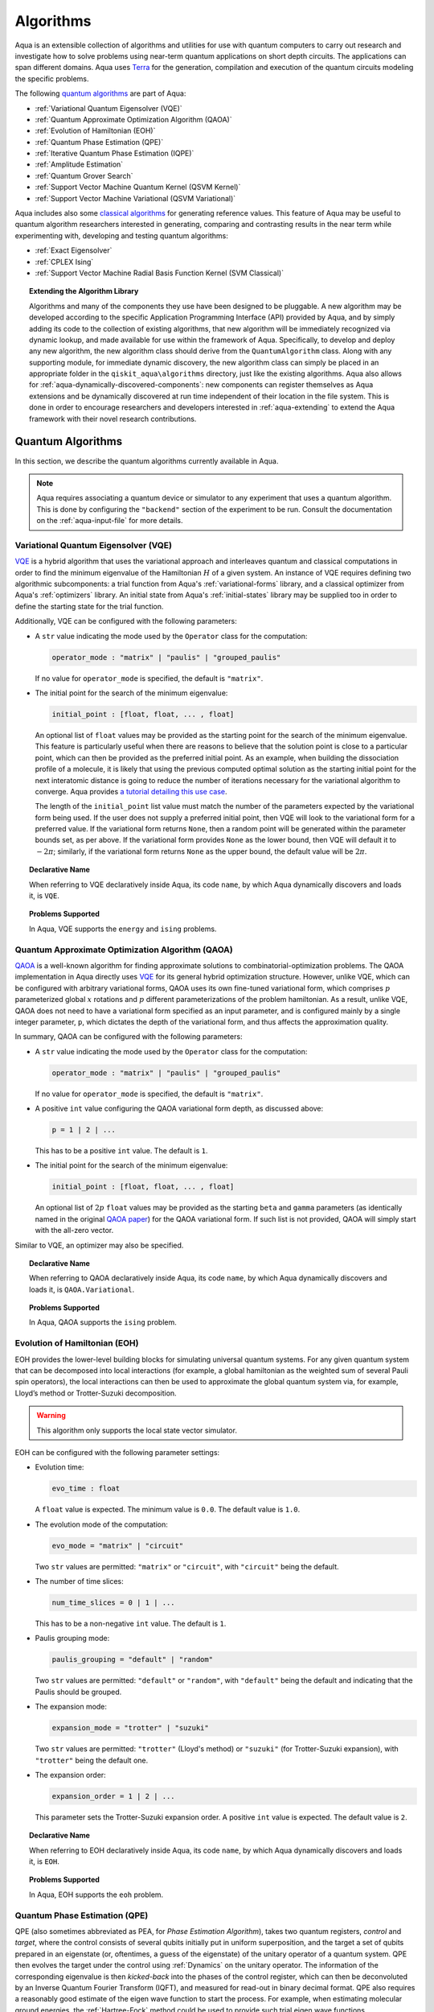 .. _algorithms:

==========
Algorithms
==========

Aqua is an extensible collection of algorithms and utilities for use with quantum computers to
carry out research and investigate how to solve problems using near-term
quantum applications on short depth circuits. The applications can span
different domains. Aqua uses
`Terra <https://www.qiskit.org/terra>`__ for the generation, compilation and execution
of the quantum circuits modeling the specific problems.

The following `quantum algorithms <#quantum-algorithms>`__ are part of Aqua:

-  :ref:`Variational Quantum Eigensolver (VQE)`
-  :ref:`Quantum Approximate Optimization Algorithm (QAOA)`
-  :ref:`Evolution of Hamiltonian (EOH)`
-  :ref:`Quantum Phase Estimation (QPE)`
-  :ref:`Iterative Quantum Phase Estimation (IQPE)`
-  :ref:`Amplitude Estimation`
-  :ref:`Quantum Grover Search`
-  :ref:`Support Vector Machine Quantum Kernel (QSVM Kernel)`
-  :ref:`Support Vector Machine Variational (QSVM Variational)`

Aqua includes  also some `classical algorithms <#classical-reference-algorithms>`__
for generating reference values. This feature of Aqua may be
useful to quantum algorithm researchers interested in generating, comparing and contrasting
results in the near term while experimenting with, developing and testing
quantum algorithms:

-  :ref:`Exact Eigensolver`
-  :ref:`CPLEX Ising`
-  :ref:`Support Vector Machine Radial Basis Function Kernel (SVM Classical)`

.. topic:: Extending the Algorithm Library

    Algorithms and many of the components they use have been designed to be
    pluggable. A new algorithm may be developed according to the specific Application Programming Interface (API)
    provided by Aqua, and by simply adding its code to the collection of existing
    algorithms, that new algorithm  will be immediately recognized via dynamic lookup,
    and made available for use within the framework of Aqua.
    Specifically, to develop and deploy any new algorithm, the new algorithm class should derive from the ``QuantumAlgorithm`` class.
    Along with any supporting  module, for immediate dynamic discovery, the new algorithm class
    can simply be placed in an appropriate folder in the ``qiskit_aqua\algorithms`` directory, just like the
    existing algorithms.  Aqua also allows for
    :ref:`aqua-dynamically-discovered-components`: new components can register themselves
    as Aqua extensions and be dynamically discovered at run time independent of their
    location in the file system.
    This is done in order to encourage researchers and
    developers interested in
    :ref:`aqua-extending` to extend the Aqua framework with their novel research contributions.

.. seealso::

    Section :ref:`aqua-extending` provides more
    details on how to extend Aqua with new components.


.. _quantum-algorithms:

------------------
Quantum Algorithms
------------------

In this section, we describe the quantum algorithms currently available in Aqua.

.. note::

    Aqua requires associating a quantum device or simulator to any experiment that uses a quantum
    algorithm.  This is done by configuring the ``"backend"`` section of the experiment to be run.
    Consult the documentation on the :ref:`aqua-input-file` for more details.

.. _vqe:

^^^^^^^^^^^^^^^^^^^^^^^^^^^^^^^^^^^^^
Variational Quantum Eigensolver (VQE)
^^^^^^^^^^^^^^^^^^^^^^^^^^^^^^^^^^^^^

`VQE <https://arxiv.org/abs/1304.3061>`__ is a hybrid algorithm that uses
the variational approach and interleaves quantum and classical computations in order to find
the minimum eigenvalue of the Hamiltonian :math:`H` of a given system.
An instance of VQE requires defining two algorithmic subcomponents:
a trial function from Aqua's :ref:`variational-forms` library, and a classical optimizer
from Aqua's :ref:`optimizers` library.  An initial state from Aqua's
:ref:`initial-states` library may be supplied too in order to
define the starting state for the trial function.

.. seealso::

    Refer to the documentation of :ref:`variational-forms`, :ref:`optimizers`
    and :ref:`initial-states` for more details.

Additionally, VQE can be configured with the following parameters:

-  A ``str`` value indicating the mode used by the ``Operator`` class for the computation:

   .. code:: python

       operator_mode : "matrix" | "paulis" | "grouped_paulis"

   If no value for ``operator_mode`` is specified, the default is ``"matrix"``.

-  The initial point for the search of the minimum eigenvalue:

   .. code:: python

       initial_point : [float, float, ... , float]

   An optional list of ``float`` values  may be provided as the starting point for the search of the minimum eigenvalue.
   This feature is particularly useful when there are reasons to believe that the
   solution point is close to a particular point, which can then be provided as the preferred initial point.  As an example,
   when building the dissociation profile of a molecule, it is likely that
   using the previous computed optimal solution as the starting initial point for the next interatomic distance is going
   to reduce the number of iterations necessary for the variational algorithm to converge.  Aqua provides
   `a tutorial detailing this use case <https://github.com/Qiskit/aqua-tutorials/blob/master/chemistry/h2_vqe_initial_point.ipynb>`__.
    
   The length of the ``initial_point`` list value must match the number of the parameters expected by the variational form being used.
   If the user does not supply a preferred initial point, then VQE will look to the variational form for a preferred value.
   If the variational form returns ``None``,
   then a random point will be generated within the parameter bounds set, as per above.
   If the variational form provides ``None`` as the lower bound, then VQE
   will default it to :math:`-2\pi`; similarly, if the variational form returns ``None`` as the upper bound, the default value will be :math:`2\pi`.


.. topic:: Declarative Name

   When referring to VQE declaratively inside Aqua, its code ``name``, by which Aqua dynamically discovers and loads it,
   is ``VQE``.

.. topic:: Problems Supported

   In Aqua, VQE supports the ``energy`` and ``ising`` problems.

.. _qaoa:

^^^^^^^^^^^^^^^^^^^^^^^^^^^^^^^^^^^^^^^^^^^^^^^^^
Quantum Approximate Optimization Algorithm (QAOA)
^^^^^^^^^^^^^^^^^^^^^^^^^^^^^^^^^^^^^^^^^^^^^^^^^

`QAOA <https://arxiv.org/abs/1411.4028>`__ is a well-known algorithm for finding approximate solutions to
combinatorial-optimization problems.
The QAOA implementation in Aqua directly uses `VQE <#variational-quantum-eigensolver-vqe>`__ for its general hybrid optimization structure.
However, unlike VQE, which can be configured with arbitrary variational forms,
QAOA uses its own fine-tuned variational form, which comprises :math:`p` parameterized global :math:`x` rotations and 
:math:`p` different parameterizations of the problem hamiltonian.
As a result, unlike VQE, QAOA does not need to have a variational form specified as an input parameter,
and is configured mainly by a single integer parameter, ``p``,
which dictates the depth of the variational form, and thus affects the approximation quality.

.. seealso::

    Consult the documentation on :ref:`optimizers` for more details.

In summary, QAOA can be configured with the following parameters:

-  A ``str`` value indicating the mode used by the ``Operator`` class for the computation:

   .. code:: python

       operator_mode : "matrix" | "paulis" | "grouped_paulis"

   If no value for ``operator_mode`` is specified, the default is ``"matrix"``.

-  A positive ``int`` value configuring the QAOA variational form depth, as discussed above:

   .. code:: python

       p = 1 | 2 | ...

   This has to be a positive ``int`` value.  The default is ``1``.

-  The initial point for the search of the minimum eigenvalue:

   .. code:: python

       initial_point : [float, float, ... , float]

   An optional list of :math:`2p` ``float`` values  may be provided as the starting ``beta`` and ``gamma`` parameters
   (as identically named in the original `QAOA paper <https://arxiv.org/abs/1411.4028>`__) for the QAOA variational form.
   If such list is not provided, QAOA will simply start with the all-zero vector.

Similar to VQE, an optimizer may also be specified.

.. topic:: Declarative Name

   When referring to QAOA declaratively inside Aqua, its code ``name``,
   by which Aqua dynamically discovers and loads it,
   is ``QAOA.Variational``.

.. topic:: Problems Supported

   In Aqua, QAOA supports the ``ising`` problem.

.. _dynamics:

^^^^^^^^^^^^^^^^^^^^^^^^^^^^^^
Evolution of Hamiltonian (EOH)
^^^^^^^^^^^^^^^^^^^^^^^^^^^^^^

EOH provides the lower-level building blocks for simulating
universal quantum systems. For any given quantum system that can be
decomposed into local interactions (for example, a global hamiltonian as
the weighted sum of several Pauli spin operators), the local
interactions can then be used to approximate the global quantum system
via, for example, Lloyd’s method or Trotter-Suzuki decomposition.

.. warning::

    This algorithm only supports the local state vector simulator.

EOH can be configured with the following parameter settings:

-  Evolution time:

   .. code:: python

       evo_time : float

   A ``float`` value is expected.  The minimum value is ``0.0``.  The default value is ``1.0``.

-  The evolution mode of the computation:

   .. code:: python

       evo_mode = "matrix" | "circuit"

   Two ``str`` values are permitted: ``"matrix"`` or ``"circuit"``, with ``"circuit"`` being the default.

-  The number of time slices:

   .. code:: python

       num_time_slices = 0 | 1 | ...

   This has to be a non-negative ``int`` value.  The default is ``1``.

-  Paulis grouping mode:

   .. code:: python

       paulis_grouping = "default" | "random"

   Two ``str`` values are permitted: ``"default"`` or ``"random"``, with ``"default"`` being the default and indicating
   that the Paulis should be grouped.

-  The expansion mode:

   .. code:: python

       expansion_mode = "trotter" | "suzuki"

   Two ``str`` values are permitted: ``"trotter"`` (Lloyd's method) or ``"suzuki"`` (for Trotter-Suzuki expansion),
   with  ``"trotter"`` being the default one.

-  The expansion order:

   .. code:: python

       expansion_order = 1 | 2 | ...

   This parameter sets the Trotter-Suzuki expansion order.  A positive ``int`` value is expected.  The default value is ``2``.

.. topic:: Declarative Name

   When referring to EOH declaratively inside Aqua, its code ``name``, by which
   Aqua dynamically discovers and loads it, is ``EOH``.

.. topic:: Problems Supported

   In Aqua, EOH supports the ``eoh`` problem.

.. _qpe:

^^^^^^^^^^^^^^^^^^^^^^^^^^^^^^
Quantum Phase Estimation (QPE)
^^^^^^^^^^^^^^^^^^^^^^^^^^^^^^

QPE (also sometimes abbreviated
as PEA, for *Phase Estimation Algorithm*), takes two quantum registers, *control* and *target*, where the
control consists of several qubits initially put in uniform
superposition, and the target a set of qubits prepared in an eigenstate
(or, oftentimes, a guess of the eigenstate) of the unitary operator of
a quantum system. QPE then evolves the target under the control using
:ref:`Dynamics` on the unitary operator. The information of the
corresponding eigenvalue is then *kicked-back* into the phases of the
control register, which can then be deconvoluted by an Inverse Quantum
Fourier Transform (IQFT), and measured for read-out in binary decimal
format.  QPE also requires a reasonably good estimate of the eigen wave function
to start the process. For example, when estimating molecular ground energies,
the :ref:`Hartree-Fock` method could be used to provide such trial eigen wave
functions.

.. seealso::

    Consult the documentation on :ref:`iqfts` and :ref:`initial-states`
    for more details.

.. warning::

    This algorithm does not support the local state vector simulator.

In addition to requiring an IQFT and an initial state as part of its
configuration, QPE also exposes the following parameter settings:

-  The number of time slices:

   .. code:: python

       num_time_slices = 0 | 1 | ...

   This has to be a non-negative ``int`` value.  The default value is ``1``.

-  Paulis grouping mode:

   .. code:: python

       paulis_grouping = "default" | "random"

   Two string values are permitted: ``"default"`` or ``"random"``, with ``"default"``
   being the default and indicating that the Paulis should be grouped.

-  The expansion mode:

   .. code:: python

       expansion_mode = "trotter" | "suzuki"

   Two ``str`` values are permitted: ``"trotter"`` (Lloyd's method) or ``"suzuki"`` (for Trotter-Suzuki expansion),
   with  ``"trotter"`` being the default one.

-  The expansion order:

   .. code:: python

       expansion_order = 1 | 2 | ...

   This parameter sets the Trotter-Suzuki expansion order.  A positive ``int`` value is expected.  The default value is ``2``.

-  The number of ancillae:

   .. code:: python

       num_ancillae = 1 | 2 | ...

   This parameter sets the number of ancillary qubits to be used by QPE.  A positive ``int`` value is expected.
   The default value is ``1``.

.. topic:: Declarative Name

   When referring to QPE declaratively inside Aqua, its code ``name``, by which
   Aqua dynamically discovers and loads it, is ``QPE``.

.. topic:: Problems Supported

   In Aqua, QPE supports the ``energy`` problem.

.. _iqpe:

^^^^^^^^^^^^^^^^^^^^^^^^^^^^^^^^^^^^^^^^^
Iterative Quantum Phase Estimation (IQPE)
^^^^^^^^^^^^^^^^^^^^^^^^^^^^^^^^^^^^^^^^^

IQPE, as its name
suggests, iteratively computes the phase so as to require fewer qubits.
It takes in the same set of parameters as `QPE <#quantum-phase-estimation-qpe>`__, except for the number of
ancillary qubits ``num_ancillae``, which is replaced by
``num_iterations`` (a positive ``int``, also defaulted to ``1``), and for the fact that an
Inverse Quantum Fourier Transform (IQFT) is not used for IQPE.

.. warning::

    This algorithm does not support the local state vector simulator.

.. seealso::

    For more details, please see `arXiv:quant-ph/0610214 <https://arxiv.org/abs/quant-ph/0610214>`__.

.. topic:: Declarative Name

    When referring to IQPE declaratively inside Aqua, its code ``name``, by which
    Aqua dynamically discovers and loads it, is ``IQPE``.

.. topic:: Problems Supported

    In Aqua, IQPE supports the ``energy`` problem.


.. _ae:

^^^^^^^^^^^^^^^^^^^^
Amplitude Estimation
^^^^^^^^^^^^^^^^^^^^

The *Amplitude Estimation* algorithm can be used to estimate
the amplitude of the |1> outcome of a unitary operator 
corresponding to a Bernoulli distribution.
With the uncertainty problem,
as well as the number of ancillary evaluation qubits, specified,
Amplitude Estimation internally builds a *Quantum Phase Estimation* circuit
that efficiently carries out the estimation task
with a quadratic speedup compared to the classical Monte Carlo method.

.. seealso::

    Consult the documentation on :ref:`qpe` for more details.
    
    Also, see `arXiv:1806.06893 <https://arxiv.org/abs/1806.06893>`_ for more details on Amplitude Estimation
    as well as its applications on finance problems.
    

In addition to relying on a ``PhaseEstimation`` component
for building, well, the Quantum Phase Estimation circuit, 
the Amplitude Estimation algorithm expects the following inputs:


-  The number of evaluation qubits:

   .. code:: python

       num_eval_qubits = 1 | 2 | ...

   This has to be a positive ``int`` value.

-  The uncertainty problem:

   .. code:: python

       a_factory

   A ``CircuitFactory`` object that represents the uncertainty problem.

-  The optional problem unitary:

   .. code:: python

       q_factory

   An optional ``CircuitFactory`` object that represents the problem unitary, 
   which, if left unspecified, will be automatically constructed from the ``a_factory``.

-  The Inverse Quantum Fourier Transform component:

   .. code:: python

       iqft

   The Inverse Quantum Fourier Transform pluggable component
   that's to be used to configure the ``PhaseEstimation`` component.
   The standard iqft will be used by default if left None.

.. topic:: Declarative Name

   When referring to Amplitude Estimation declaratively inside Aqua, its code ``name``, by which
   Aqua dynamically discovers and loads it, is ``AmplitudeEstimation``.

.. topic:: Problems Supported

   In Aqua, Amplitude Estimation supports the ``uncertainty`` problem.
   

.. _grover:

^^^^^^^^^^^^^^^^^^^^^
Quantum Grover Search
^^^^^^^^^^^^^^^^^^^^^

Grover’s Search is a well known quantum algorithm for searching through
unstructured collections of records for particular targets with quadratic
speedups.

Given a set :math:`X` of :math:`N` elements
:math:`X=\{x_1,x_2,\ldots,x_N\}` and a boolean function :math:`f : X \rightarrow \{0,1\}`,
the goal on an *unstructured-search problem* is to find an
element :math:`x^* \in X` such that :math:`f(x^*)=1`.
Unstructured  search  is  often  alternatively  formulated  as  a  database  search  problem, in
which, given a database, the goal is to find in it an item that meets some specification.
The search is called *unstructured* because there are no guarantees as to how the
database is ordered.  On a sorted database, for instance, one could perform
binary  search  to  find  an  element in :math:`\mathbb{O}(\log N)` worst-case time.
Instead, in an unstructured-search problem, there is no  prior knowledge about the contents
of the database.  With classical circuits, there is no alternative but
to perform a linear number of queries to find the target element.
Conversely, Grover’s Search algorithm allows to solve the unstructured-search problem
on a quantum computer in :math:`\mathcal{O}(\sqrt{N})` queries. 

All that is needed for carrying out a search is an oracle from Aqua's :ref:`oracles` library for
specifying the search criterion, which basically indicates a hit or miss
for any given record.  More formally, an *oracle* :math:`O_f` is an object implementing a boolean function
:math:`f` as specified above.  Given an input :math:`x \in X`, :math:`O_f` returns :math:`f(x)`.  The
details of how :math:`O_f` works are unimportant; Grover's search algorithm treats an oracle as a black
box.  Currently, Aqua provides the satisfiability (SAT) oracle
implementation, which takes as input an SAT problem in
`DIMACS CNF
format <http://www.satcompetition.org/2009/format-benchmarks2009.html>`__
and constructs the corresponding quantum circuit.  Oracles are treated as pluggable components
in Aqua; researchers interested in :ref:`aqua-extending` can design and implement new
oracles and extend Aqua's oracle library.

Grover is configured with the following parameter settings:

-  Number of iterations:

   .. code:: python

       num_iterations = 1 | 2 | ...

   For the conventional Grover's search algorithm, the parameter ``num_iterations`` is used to specify
   how many times the marking and reflection phase sub-circuit is repeated to amplify the amplitude(s) of the target(s).
   A positive ``int`` value is expected. The default value is ``1``.

-  Incremental mode flag:

   .. code:: python

       incremental = False | True

   When run in ``incremental`` mode,
   the search task will be carried out in successive rounds,
   using circuits built with incrementally higher number of iterations for the repetition of the amplitude amplification
   until a target is found
   or the maximal number :math:`\log N` (:math:`N` being the total number of elements in the set from the oracle used)
   of iterations is reached.
   The implementation follows Section 4 of `Boyer et al. <https://arxiv.org/abs/quant-ph/9605034>`__
   The ``incremental`` boolean flag defaults to ``False``.
   When set ``True``, the other parameter ``num_iterations`` will be ignored.


.. topic:: Declarative Name

   When referring to Quantum Grover Search declaratively inside Aqua, its code ``name``, by which
   Aqua dynamically discovers and loads it, is ``Grover``.

.. topic:: Problems Supported

   In Aqua, Grover's Search algorithm supports the ``search`` problem.

.. _svm-q-kernel:

^^^^^^^^^^^^^^^^^^^^^^^^^^^^^^^^^^^^^^^^^^^^^^^^^^^^
Support Vector Machine Quantum Kernel (QSVM Kernel)
^^^^^^^^^^^^^^^^^^^^^^^^^^^^^^^^^^^^^^^^^^^^^^^^^^^^

Classification algorithms and methods for machine learning are essential
for pattern recognition and data mining applications. Well known
techniques, such as support vector machines or neural networks, have
blossomed over the last two decades as a result of the spectacular
advances in classical hardware computational capabilities and speed.
This progress in computer power made it possible to apply techniques
theoretically developed towards the middle of the XX century on
classification problems that soon became increasingly challenging.

A key concept in classification methods is that of a kernel. Data cannot
typically be separated by a hyperplane in its original space. A common
technique used to find such a hyperplane consists on applying a
non-linear transformation function to the data. This function is called
a *feature map*, as it transforms the raw features, or measurable
properties, of the phenomenon or subject under study. Classifying in
this new feature space – and, as a matter of fact, also in any other
space, including the raw original one – is nothing more than seeing how
close data points are to each other. This is the same as computing the
inner product for each pair of data in the set. In fact we do not need
to compute the non-linear feature map for each datum, but only the inner
product of each pair of data points in the new feature space. This
collection of inner products is called the *kernel* and it is perfectly
possible to have feature maps that are hard to compute but whose kernels
are not.

The QSVM Kernel algorithm applies to classification problems that
require a feature map for which computing the kernel is not efficient
classically. This means that the required computational resources are
expected to scale exponentially with the size of the problem.
QSVM Kernel uses a Quantum processor to solve this problem by a direct
estimation of the kernel in the feature space. The method used falls in
the category of what is called *supervised learning*, consisting of a
*training phase* (where the kernel is calculated and the support vectors
obtained) and a *test or classification phase* (where new labelless data
is classified according to the solution found in the training phase).

QSVM Kernel can be configured with a ``bool`` parameter, indicating
whether or not to print additional information when the algorithm is running:

.. code:: python

    print_info : bool

The default is ``False``.

.. topic:: Declarative Name

   When referring to QSVM Kernel declaratively inside Aqua, its code ``name``, by which
   Aqua dynamically discovers and loads it, is ``QSVM.Kernel``.

.. topic:: Problems Supported

   In Aqua, QSVM Kernel  supports the ``svm_classification`` problem.

.. _svm-variational:

^^^^^^^^^^^^^^^^^^^^^^^^^^^^^^^^^^^^^^^^^^^^^^^^^^^^^
Support Vector Machine Variational (QSVM Variational)
^^^^^^^^^^^^^^^^^^^^^^^^^^^^^^^^^^^^^^^^^^^^^^^^^^^^^

Just like QSVM Kernel, the QSVM Variational algorithm applies to
classification problems that require a feature map for which computing
the kernel is not efficient classically. QSVM Variational uses the variational method to solve such
problems in a quantum processor.  Specifically, it optimizes a
parameterized quantum circuit to provide a solution that cleanly
separates the data.

QSVM Variational can be configured with the following parameters:

-  The depth of the variational circuit to be optimized:

   .. code:: python

       circuit_depth = 3 | 4 | ...

   An integer value greater than or equal to ``3`` is expected.  The default is ``3``.

-  A Boolean indicating whether or not to print additional information when the algorithm is running:

   .. code:: python

       print_info : bool

   A ``bool`` value is expected.  The default is ``False``.

.. topic:: Declarative Name

   When referring to QSVM Variational declaratively inside Aqua, its code ``name``, by which
   Aqua dynamically discovers and loads it, is ``QSVM.Variational``.

.. topic:: Problems Supported

   In Aqua, QSVM Variational  supports the ``svm_classification`` problem.

.. _classical-reference-algorithms:

------------------------------
Classical Reference Algorithms
------------------------------

In this section, we describe the classical algorithms currently available in Aqua.
While these algorithms do not use a quantum device or simulator, and rely on
purely classical approaches, they may be useful in the
near term to generate reference values while experimenting with, developing and testing quantum
algorithms.

.. warning::

    Aqua prevents associating a quantum device or simulator to any experiment that uses a classical
    algorithm.  The ``"backend"`` section of an experiment to be conducted via a classical algorithm is
    disabled.

.. _exact-eigensolver:

^^^^^^^^^^^^^^^^^
Exact Eigensolver
^^^^^^^^^^^^^^^^^

Exact Eigensolver computes up to the first :math:`k` eigenvalues of a complex square matrix of dimension
:math:`n \times n`, with :math:`k \leq n`.
It can be configured with an ``int`` parameter ``k`` indicating the number of eigenvalues to compute:

.. code:: python

    k = 1 | 2 | ... | n

Specifically, the value of this parameter must be an ``int`` value ``k`` in the range :math:`[1,n]`. The default is ``1``.

.. topic:: Declarative Name

   When referring to Exact Eigensolver declaratively inside Aqua, its code ``name``, by which
   Aqua dynamically discovers and loads it, is ``ExactEigensolver``.

.. topic:: Problems Supported

   In Aqua, Exact Eigensolver supports the ``energy``, ``ising`` and ``excited_states``  problems.

.. _cplex:

^^^^^^^^^^^
CPLEX Ising
^^^^^^^^^^^

This algorithm uses the `IBM ILOG CPLEX Optimization
Studio <https://www.ibm.com/support/knowledgecenter/SSSA5P_12.8.0/ilog.odms.studio.help/Optimization_Studio/topics/COS_home.html>`__,
which should be installed along with its `Python API
<https://www.ibm.com/support/knowledgecenter/SSSA5P_12.8.0/ilog.odms.cplex.help/CPLEX/GettingStarted/topics/set_up/Python_setup.html>`__
for this algorithm to be operational. This algorithm currently
supports computing the energy of an Ising model Hamiltonian.

CPLEX Ising can be configured with the following parameters:

-  A time limit in seconds for the execution:

   .. code:: python

       timelimit = 1 | 2 | ...

   A positive ``int`` value is expected.  The default value is `600`.

-  The number of threads that CPLEX uses:

   .. code:: python

       thread = 0 | 1 | 2 | ...

   A non-negative ``int`` value is expected. Setting ``thread`` to ``0`` lets CPLEX decide the number of threads to allocate, but this may
   not be ideal for small problems.  Any value
   greater than ``0`` specifically sets the thread count.  The default value is ``1``, which is ideal for small problems.

-  Decides what CPLEX reports to the screen and records in a log during mixed integer optimization (MIP).

   .. code:: python

       display = 0 | 1 | 2 | 3 | 4 | 5

   An ``int`` value between ``0`` and ``5`` is expected.
   The amount of information displayed increases with increasing values of this parameter.
   By default, this value is set to ``2``.

.. topic:: Declarative Name

   When referring to CPLEX Ising declaratively inside Aqua, its code ``name``, by which
   Aqua dynamically discovers and loads it, is ``CPLEX.Ising``.

.. topic:: Problems Supported

   In Aqua, CPLEX supports the ``ising`` problem.

.. _avm-rbf-kernel:
^^^^^^^^^^^^^^^^^^^^^^^^^^^^^^^^^^^^^^^^^^^^^^^^^^^^^^^^^^^^^^^^^^^
Support Vector Machine Radial Basis Function Kernel (SVM Classical)
^^^^^^^^^^^^^^^^^^^^^^^^^^^^^^^^^^^^^^^^^^^^^^^^^^^^^^^^^^^^^^^^^^^

SVM Classical uses a classical approach to experiment with feature map classification
problems.
SVM Classical can be configured with a ``bool`` parameter,
indicating whether or not to print additional information when the algorithm is running:

.. code:: python

    print_info : bool

The default value for this parameter is ``False``.

.. topic:: Declarative Name

   When referring to SVM Classical declaratively inside Aqua, its code ``name``, by which
   Aqua dynamically discovers and loads it, is ``SVM``.

.. topic:: Problems Supported

   In Aqua, SVM Classical supports the ``svm_classification`` problem.
